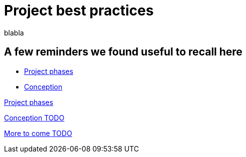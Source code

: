= Project best practices
:description: blabla

blabla
[.card-section]
== A few reminders we found useful to recall here

  ** xref:lifecycle-and-profiles.adoc[Project phases]
  ** xref:design-methodology.adoc[Conception]

[.card.card-index]
--
xref:lifecycle-and-profiles.adoc[[.card-title]#Project phases# [.card-body.card-content-overflow]#pass:q[]#]
--

[.card.card-index]
--
xref:design-methodology.adoc[[.card-title]#Conception# [.card-body.card-content-overflow]#pass:q[TODO]#]
--

[.card.card-index]
--
xref:xx.adoc[[.card-title]#More to come# [.card-body.card-content-overflow]#pass:q[TODO]#]
--
